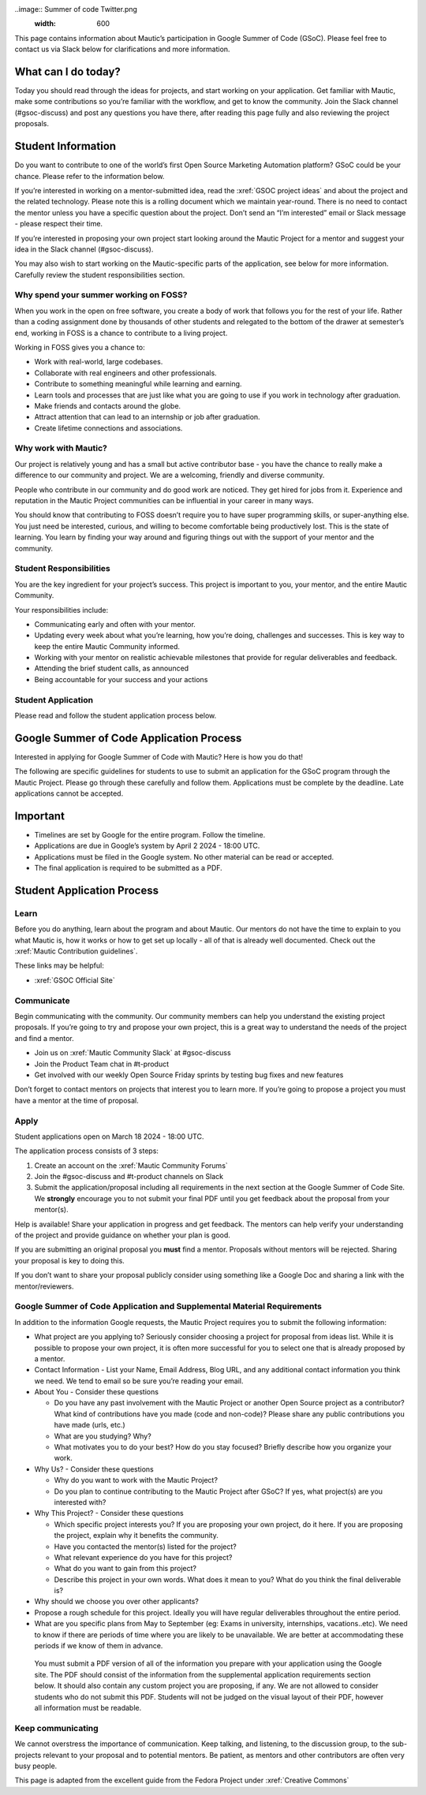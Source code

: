 ..image:: Summer of code Twitter.png 
   :width: 600


This page contains information about Mautic’s participation in Google Summer of Code (GSoC). Please feel free to contact us via Slack below for clarifications and more information.

What can I do today?
--------------------

Today you should read through the ideas for projects, and start working on your application. Get familiar with Mautic, make some contributions so you’re familiar with the workflow, and get to know the community. Join the Slack channel (#gsoc-discuss) and post any questions you have there, after reading this page fully and also reviewing the project proposals.

Student Information
-------------------

Do you want to contribute to one of the world’s first Open Source Marketing Automation platform? GSoC could be your chance. Please refer to the information below.

If you’re interested in working on a mentor-submitted idea, read the :xref:`GSOC project ideas` and about the project and the related technology. Please note this is a rolling document which we maintain year-round. There is no need to contact the mentor unless you have a specific question about the project. Don’t send an “I’m interested” email or Slack message - please respect their time.

If you’re interested in proposing your own project start looking around the Mautic Project for a mentor and suggest your idea in the Slack channel (#gsoc-discuss).

You may also wish to start working on the Mautic-specific parts of the application, see below for more information. Carefully review the student responsibilities section.

Why spend your summer working on FOSS?
~~~~~~~~~~~~~~~~~~~~~~~~~~~~~~~~~~~~~~

When you work in the open on free software, you create a body of work that follows you for the rest of your life. Rather than a coding assignment done by thousands of other students and relegated to the bottom of the drawer at semester’s end, working in FOSS is a chance to contribute to a living project.

Working in FOSS gives you a chance to:

- Work with real-world, large codebases.
- Collaborate with real engineers and other professionals.
- Contribute to something meaningful while learning and earning.
- Learn tools and processes that are just like what you are going to use if you work in technology after graduation.
- Make friends and contacts around the globe.
- Attract attention that can lead to an internship or job after graduation.
- Create lifetime connections and associations.

Why work with Mautic?
~~~~~~~~~~~~~~~~~~~~~

Our project is relatively young and has a small but active contributor base - you have the chance to really make a difference to our community and project. We are a welcoming, friendly and diverse community.

People who contribute in our community and do good work are noticed. They get hired for jobs from it. Experience and reputation in the Mautic Project communities can be influential in your career in many ways.

You should know that contributing to FOSS doesn’t require you to have super programming skills, or super-anything else. You just need be interested, curious, and willing to become comfortable being productively lost. This is the state of learning. You learn by finding your way around and figuring things out with the support of your mentor and the community.

Student Responsibilities
~~~~~~~~~~~~~~~~~~~~~~~~

You are the key ingredient for your project’s success. This project is important to you, your mentor, and the entire Mautic Community.

Your responsibilities include:

- Communicating early and often with your mentor.
- Updating every week about what you’re learning, how you’re doing, challenges and successes. This is key way to keep the entire Mautic Community informed.
- Working with your mentor on realistic achievable milestones that provide for regular deliverables and feedback.
- Attending the brief student calls, as announced
- Being accountable for your success and your actions

Student Application
~~~~~~~~~~~~~~~~~~~

Please read and follow the student application process below.

Google Summer of Code Application Process
-----------------------------------------

Interested in applying for Google Summer of Code with Mautic? Here is how you do that!

The following are specific guidelines for students to use to submit an application for the GSoC program through the Mautic Project. Please go through these carefully and follow them. Applications must be complete by the deadline. Late applications cannot be accepted.

Important
---------

- Timelines are set by Google for the entire program. Follow the timeline.
- Applications are due in Google’s system by April 2 2024 - 18:00 UTC.
- Applications must be filed in the Google system. No other material can be read or accepted.
- The final application is required to be submitted as a PDF.

Student Application Process
---------------------------

Learn
~~~~~

Before you do anything, learn about the program and about Mautic. Our mentors do not have the time to explain to you what Mautic is, how it works or how to get set up locally - all of that is already well documented. Check out the :xref:`Mautic Contribution guidelines`.

These links may be helpful:

- :xref:`GSOC Official Site`

Communicate
~~~~~~~~~~~

Begin communicating with the community. Our community members can help you understand the existing project proposals. If you’re going to try and propose your own project, this is a great way to understand the needs of the project and find a mentor.

- Join us on :xref:`Mautic Community Slack` at #gsoc-discuss
- Join the Product Team chat in #t-product
- Get involved with our weekly Open Source Friday sprints by testing bug fixes and new features

Don’t forget to contact mentors on projects that interest you to learn more. If you’re going to propose a project you must have a mentor at the time of proposal.

Apply
~~~~~

Student applications open on March 18 2024 - 18:00 UTC.

The application process consists of 3 steps:

1. Create an account on the :xref:`Mautic Community Forums`
2. Join the #gsoc-discuss and #t-product channels on Slack
3. Submit the application/proposal including all requirements in the next section at the Google Summer of Code Site. We **strongly** encourage you to not submit your final PDF until you get feedback about the proposal from your mentor(s).

Help is available! Share your application in progress and get feedback. The mentors can help verify your understanding of the project and provide guidance on whether your plan is good.

If you are submitting an original proposal you **must** find a mentor. Proposals without mentors will be rejected. Sharing your proposal is key to doing this.

If you don’t want to share your proposal publicly consider using something like a Google Doc and sharing a link with the mentor/reviewers.

Google Summer of Code Application and Supplemental Material Requirements
~~~~~~~~~~~~~~~~~~~~~~~~~~~~~~~~~~~~~~~~~~~~~~~~~~~~~~~~~~~~~~~~~~~~~~~~

In addition to the information Google requests, the Mautic Project requires you to submit the following information:

- What project are you applying to? Seriously consider choosing a project for proposal from ideas list. While it is possible to propose your own project, it is often more successful for you to select one that is already proposed by a mentor.
- Contact Information - List your Name, Email Address, Blog URL, and any additional contact information you think we need. We tend to email so be sure you’re reading your email.
- About You - Consider these questions

  - Do you have any past involvement with the Mautic Project or another Open Source project as a contributor? What kind of contributions have you made (code and non-code)? Please share any public contributions you have made (urls, etc.)
  - What are you studying? Why?
  - What motivates you to do your best? How do you stay focused? Briefly describe how you organize your work.

- Why Us? - Consider these questions

  - Why do you want to work with the Mautic Project?
  - Do you plan to continue contributing to the Mautic Project after GSoC? If yes, what project(s) are you interested with?

- Why This Project? - Consider these questions

  - Which specific project interests you? If you are proposing your own project, do it here. If you are proposing the project, explain why it benefits the community.
  - Have you contacted the mentor(s) listed for the project?
  - What relevant experience do you have for this project?
  - What do you want to gain from this project?
  - Describe this project in your own words. What does it mean to you? What do you think the final deliverable is?

- Why should we choose you over other applicants?
- Propose a rough schedule for this project. Ideally you will have regular deliverables throughout the entire period.
- What are you specific plans from May to September (eg: Exams in university, internships, vacations..etc). We need to know if there are periods of time where you are likely to be unavailable. We are better at accommodating these periods if we know of them in advance.

..

         You must submit a PDF version of all of the information you
         prepare with your application using the Google site. The PDF
         should consist of the information from the supplemental
         application requirements section below. It should also contain
         any custom project you are proposing, if any. We are not
         allowed to consider students who do not submit this PDF.
         Students will not be judged on the visual layout of their PDF,
         however all information must be readable.

Keep communicating
~~~~~~~~~~~~~~~~~~

We cannot overstress the importance of communication. Keep talking, and listening, to the discussion group, to the sub-projects relevant to your proposal and to potential mentors. Be patient, as mentors and other contributors are often very busy people.

This page is adapted from the excellent guide from the Fedora Project under :xref:`Creative Commons`     
